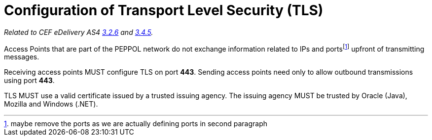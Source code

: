 = Configuration of Transport Level Security (TLS)

_Related to CEF eDelivery AS4 link:{base}Security[3.2.6] and link:{base}Security.1[3.4.5]._

Access Points that are part of the PEPPOL network do not exchange information related to IPs and portsfootnote:[maybe remove the ports as we are actually defining ports in second paragraph] upfront of transmitting messages. 

Receiving access points MUST configure TLS on port *443*. Sending access points need only to allow outbound transmissions using port *443*.

TLS MUST use a valid certificate issued by a trusted issuing agency. The issuing agency MUST be trusted by Oracle (Java), Mozilla and Windows (.NET).
